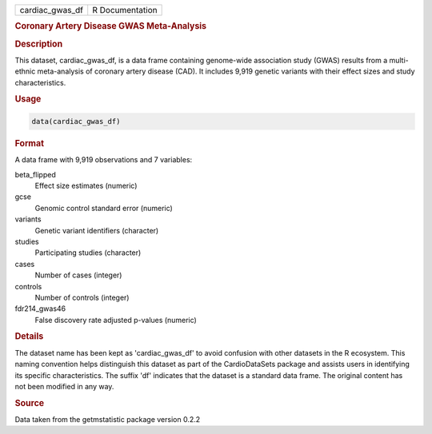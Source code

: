 .. container::

   .. container::

      =============== ===============
      cardiac_gwas_df R Documentation
      =============== ===============

      .. rubric:: Coronary Artery Disease GWAS Meta-Analysis
         :name: coronary-artery-disease-gwas-meta-analysis

      .. rubric:: Description
         :name: description

      This dataset, cardiac_gwas_df, is a data frame containing
      genome-wide association study (GWAS) results from a multi-ethnic
      meta-analysis of coronary artery disease (CAD). It includes 9,919
      genetic variants with their effect sizes and study
      characteristics.

      .. rubric:: Usage
         :name: usage

      .. code:: R

         data(cardiac_gwas_df)

      .. rubric:: Format
         :name: format

      A data frame with 9,919 observations and 7 variables:

      beta_flipped
         Effect size estimates (numeric)

      gcse
         Genomic control standard error (numeric)

      variants
         Genetic variant identifiers (character)

      studies
         Participating studies (character)

      cases
         Number of cases (integer)

      controls
         Number of controls (integer)

      fdr214_gwas46
         False discovery rate adjusted p-values (numeric)

      .. rubric:: Details
         :name: details

      The dataset name has been kept as 'cardiac_gwas_df' to avoid
      confusion with other datasets in the R ecosystem. This naming
      convention helps distinguish this dataset as part of the
      CardioDataSets package and assists users in identifying its
      specific characteristics. The suffix 'df' indicates that the
      dataset is a standard data frame. The original content has not
      been modified in any way.

      .. rubric:: Source
         :name: source

      Data taken from the getmstatistic package version 0.2.2
